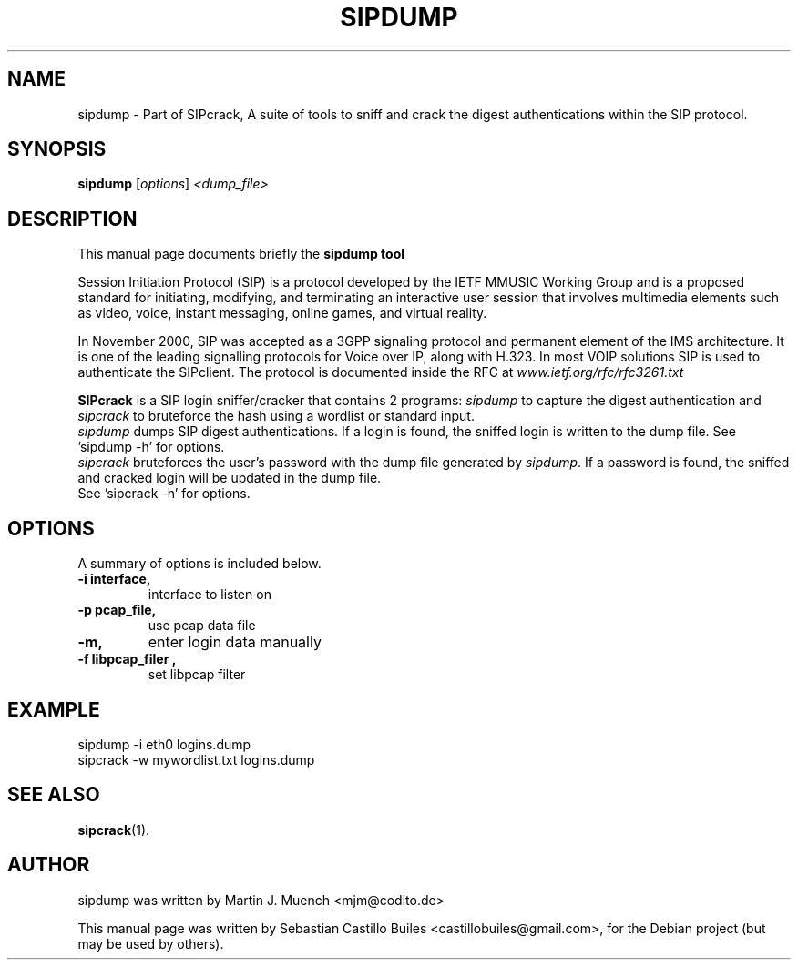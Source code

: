 .\"                                      Hey, EMACS: -*- nroff -*-
.\" First parameter, NAME, should be all caps
.\" Second parameter, SECTION, should be 1-8, maybe w/ subsection
.\" other parameters are allowed: see man(7), man(1)
.TH SIPDUMP 1 "April 29, 2008"
.\" Please adjust this date whenever revising the manpage.
.\"
.\" Some roff macros, for reference:
.\" .nh        disable hyphenation
.\" .hy        enable hyphenation
.\" .ad l      left justify
.\" .ad b      justify to both left and right margins
.\" .nf        disable filling
.\" .fi        enable filling
.\" .br        insert line break
.\" .sp <n>    insert n+1 empty lines
.\" for manpage-specific macros, see man(7)
.SH NAME
sipdump \- Part of SIPcrack, A suite of tools to sniff and crack the digest authentications within the SIP protocol.



.SH SYNOPSIS
.B sipdump
.RI [ options ] " <dump_file>"
.br

.SH DESCRIPTION
This manual page documents briefly the
.B sipdump tool
.PP
Session Initiation Protocol (SIP) is a protocol developed by the IETF MMUSIC Working Group and is a proposed standard for initiating, modifying, and terminating an interactive user session that involves multimedia elements such as video, voice, instant messaging, online games, and virtual reality.
.PP
In November 2000, SIP was accepted as a 3GPP signaling protocol and permanent element of the IMS architecture.
It is one of the leading signalling protocols for Voice over IP, along with H.323. In most VOIP solutions SIP is used to authenticate the SIPclient.
The protocol is documented inside the RFC at \fIwww.ietf.org/rfc/rfc3261.txt\fP
.PP
\fBSIPcrack\fP is a SIP login sniffer/cracker that contains 2 programs: \fIsipdump\fP to capture the digest authentication and \fIsipcrack\fP to bruteforce the hash using a wordlist or standard input.
.br
\fIsipdump\fP dumps SIP digest authentications. If a login is found, the sniffed login is written to the dump file.
See 'sipdump \-h' for options.
.br
\fIsipcrack\fP bruteforces the user's password with the dump file generated by \fIsipdump\fP. If a password is found, the sniffed and cracked login will be updated in the dump file.
.br
See 'sipcrack \-h' for options.
.br



.SH OPTIONS
A summary of options is included below.
.TP
.B \-i interface,
interface to listen on
.TP
.B \-p pcap_file,
use pcap data file 
.TP
.B \-m,	
enter login data manually
.br
.TP
.B \-f "libpcap_filer",
set libpcap filter



.SH EXAMPLE
sipdump \-i eth0 logins.dump
.br
sipcrack \-w mywordlist.txt logins.dump



.SH SEE ALSO
.BR sipcrack (1).
.br



.SH AUTHOR
sipdump was written by Martin J. Muench <mjm@codito.de>
.PP
This manual page was written by Sebastian Castillo Builes <castillobuiles@gmail.com>,
for the Debian project (but may be used by others).
